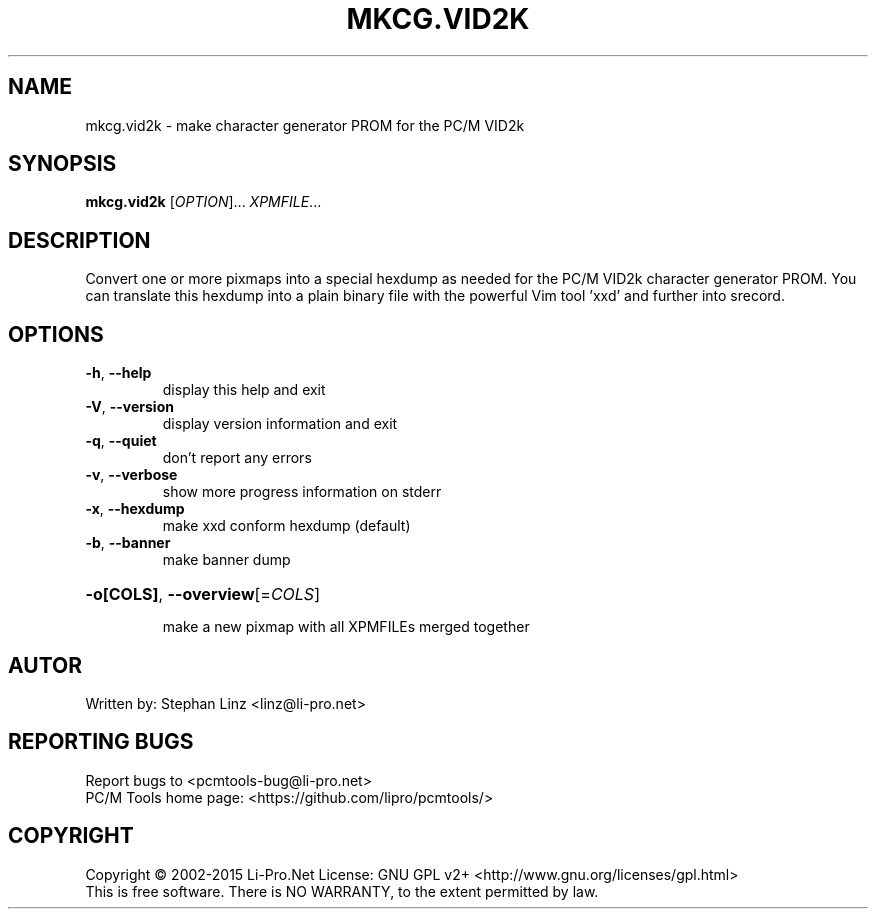 .\" DO NOT MODIFY THIS FILE!  It was generated by help2man 1.44.1.
.TH MKCG.VID2K "1" "December 2015" "mkcg.vid2k (pcmtools) 1.2" "User Commands"
.SH NAME
mkcg.vid2k - make character generator PROM for the PC/M VID2k
.SH SYNOPSIS
.B mkcg.vid2k
[\fIOPTION\fR]... \fIXPMFILE\fR...
.SH DESCRIPTION
Convert one or more pixmaps into a special hexdump as needed for the
PC/M VID2k character generator PROM. You can translate this hexdump
into a plain binary file with the powerful Vim tool 'xxd' and
further into srecord.
.SH OPTIONS
.TP
\fB\-h\fR, \fB\-\-help\fR
display this help and exit
.TP
\fB\-V\fR, \fB\-\-version\fR
display version information and exit
.TP
\fB\-q\fR, \fB\-\-quiet\fR
don't report any errors
.TP
\fB\-v\fR, \fB\-\-verbose\fR
show more progress information on stderr
.TP
\fB\-x\fR, \fB\-\-hexdump\fR
make xxd conform hexdump (default)
.TP
\fB\-b\fR, \fB\-\-banner\fR
make banner dump
.HP
\fB\-o[COLS]\fR, \fB\-\-overview\fR[=\fICOLS\fR]
.IP
make a new pixmap with all XPMFILEs merged together
.SH AUTOR
Written by: Stephan Linz <linz@li-pro.net>
.SH "REPORTING BUGS"
Report bugs to <pcmtools\-bug@li\-pro.net>
.br
PC/M Tools home page: <https://github.com/lipro/pcmtools/>
.SH COPYRIGHT
Copyright \(co 2002\-2015 Li\-Pro.Net
License: GNU GPL v2+ <http://www.gnu.org/licenses/gpl.html>
.br
This is free software.  There is NO WARRANTY, to the extent permitted by law.
